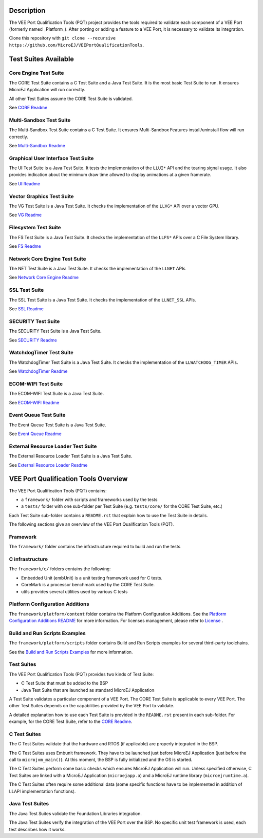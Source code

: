.. image:: https://shields.microej.com/endpoint?url=https://repository.microej.com/packages/badges/sdk_5.4.json
   :alt: sdk_5.4 badge
   :align: left

.. image:: https://shields.microej.com/endpoint?url=https://repository.microej.com/packages/badges/arch_7.14.json
   :alt: arch_7.14 badge
   :align: left

.. image:: https://shields.microej.com/endpoint?url=https://repository.microej.com/packages/badges/arch_8.0.json
   :alt: arch_8.0 badge
   :align: left
..
   Copyright 2019-2024 MicroEJ Corp. All rights reserved.
   Use of this source code is governed by a BSD-style license that can be found with this software.


Description
===========

The VEE Port Qualification Tools (PQT) project provides the tools required to validate each component of a VEE Port (formerly named _Platform_).
After porting or adding a feature to a VEE Port, it is necessary to validate its integration.

Clone this repository with ``git clone --recursive https://github.com/MicroEJ/VEEPortQualificationTools``.

Test Suites Available
=====================

Core Engine Test Suite
----------------------

The CORE Test Suite contains a C Test Suite and a Java Test Suite. It is the most basic Test Suite to run.
It ensures MicroEJ Application will run correctly.

All other Test Suites assume the CORE Test Suite is validated.

See `CORE Readme <tests/core/README.rst>`_

Multi-Sandbox Test Suite
------------------------

The Multi-Sandbox Test Suite contains a C Test Suite. It ensures Multi-Sandbox Features install/uninstall flow will run correctly.

See `Multi-Sandbox Readme <tests/llkernel/README.rst>`_

Graphical User Interface Test Suite
-----------------------------------

The UI Test Suite is a Java Test Suite. It tests the implementation of the ``LLUI*`` API and the tearing signal usage.
It also provides indication about the minimum draw time allowed to display animations at a given framerate.

See `UI Readme <tests/ui/README.rst>`_

Vector Graphics Test Suite
--------------------------

The VG Test Suite is a Java Test Suite. It checks the implementation of the ``LLVG*`` API over a vector GPU.

See `VG Readme <tests/vg/README.rst>`_

Filesystem Test Suite
---------------------

The FS Test Suite is a Java Test Suite. It checks the implementation of the ``LLFS*`` APIs over a C File System library.

See `FS Readme <tests/fs/README.rst>`_

Network Core Engine Test Suite
------------------------------

The NET Test Suite is a Java Test Suite. It checks the implementation of the ``LLNET`` APIs.

See `Network Core Engine Readme <tests/net/README.rst>`_

SSL Test Suite
--------------

The SSL Test Suite is a Java Test Suite. It checks the implementation of the ``LLNET_SSL`` APIs.

See `SSL Readme <tests/ssl/README.rst>`_

SECURITY Test Suite
--------------

The SECURITY Test Suite is a Java Test Suite.

See `SECURITY Readme <tests/security/README.rst>`_

WatchdogTimer Test Suite
-------------------------

The WatchdogTimer Test Suite is a Java Test Suite. It checks the implementation of the ``LLWATCHDOG_TIMER`` APIs.

See `WatchdogTimer Readme <tests/watchdog-timer/README.rst>`_

ECOM-WIFI Test Suite
--------------------

The ECOM-WIFI Test Suite is a Java Test Suite.

See `ECOM-WIFI Readme <tests/ecom-wifi/README.rst>`_

Event Queue Test Suite
--------------------

The Event Queue Test Suite is a Java Test Suite.

See `Event Queue Readme <tests/event-queue/README.rst>`_

External Resource Loader Test Suite
-----------------------------------

The External Resource Loader Test Suite is a Java Test Suite.

See `External Resource Loader Readme <tests/ext-res-loader/README.rst>`_

VEE Port Qualification Tools Overview
=====================================

The VEE Port Qualification Tools (PQT) contains:

- a ``framework/`` folder with scripts and frameworks used by the tests
- a ``tests/`` folder with one sub-folder per Test Suite (e.g. ``tests/core/`` for the CORE Test Suite, etc.)

Each Test Suite sub-folder contains a ``README.rst`` that explain how to use the Test Suite in details.

The following sections give an overview of the VEE Port Qualification Tools (PQT).

Framework
---------

The ``framework/`` folder contains the infrastructure required to build and run the tests.

C infrastructure
----------------

The ``framework/c/`` folders contains the following:

- Embedded Unit (embUnit) is a unit testing framework used for C tests.
- CoreMark is a processor benchmark used by the CORE Test Suite.
- utils provides several utilities used by various C tests

Platform Configuration Additions
--------------------------------

The ``framework/platform/content`` folder contains the Platform Configuration Additions.
See the `Platform Configuration Additions README <framework/platform/README.rst>`_ for more information.
For licenses management, please refer to `License <https://docs.microej.com/en/latest/overview/licenses.html>`_ .

Build and Run Scripts Examples
------------------------------

The ``framework/platform/scripts`` folder contains Build and Run Scripts examples for several third-party toolchains.

See the `Build and Run Scripts Examples <framework/platform/scripts/README.rst>`_ for more information.

Test Suites
-----------

The VEE Port Qualification Tools (PQT) provides two kinds of Test Suite:

- C Test Suite that must be added to the BSP
- Java Test Suite that are launched as standard MicroEJ Application

A Test Suite validates a particular component of a VEE Port.
The CORE Test Suite is applicable to every VEE Port.
The other Test Suites depends on the capabilities provided by the VEE Port to validate.

A detailed explanation how to use each Test Suite is provided in the ``README.rst`` present in each sub-folder.
For example, for the CORE Test Suite, refer to the `CORE Readme <tests/core/README.rst>`_.

C Test Suites
-------------

The C Test Suites validate that the hardware and RTOS (if applicable) are properly integrated in the BSP.

The C Test Suites uses Embunit framework. They have to be launched just
before MicroEJ Application (just before the call to ``microjvm_main()``).
At this moment, the BSP is fully initialized and the OS is started.

The C Test Suites perform some basic checks which ensures MicroEJ Application
will run. Unless specified otherwise, C Test Suites are linked with a MicroEJ Application
(``microejapp.o``) and a MicroEJ runtime library (``microejruntime.a``).

The C Test Suites often require some additional data (some specific functions have to
be implemented in addition of LLAPI implementation functions).

Java Test Suites
----------------

The Java Test Suites validate the Foundation Libraries integration.

The Java Test Suites verify the integration of the VEE Port over the
BSP. No specific unit test framework is used, each test describes how it
works.
